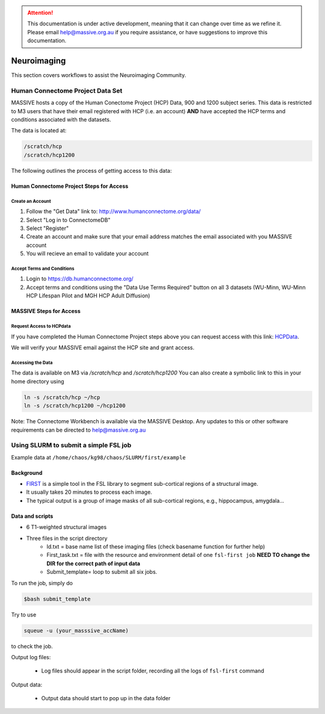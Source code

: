 .. attention::
    This documentation is under active development, meaning that it can
    change over time as we refine it. Please email help@massive.org.au if
    you require assistance, or have suggestions to improve this documentation.


Neuroimaging
************

This section covers workflows to assist the Neuroimaging Community.

Human Connectome Project Data Set
=================================

MASSIVE hosts a copy of the Human Conectome Project (HCP) Data, 900 and 1200 
subject series. This data is restricted to M3 users that have their email 
registered with HCP (i.e. an account) **AND** have accepted the HCP terms and 
conditions associated with the datasets. 

The data is located at:

.. code-block:: bash

    /scratch/hcp
    /scratch/hcp1200

The following outlines the process of getting access to this data:

Human Connectome Project Steps for Access
-----------------------------------------

Create an Account
+++++++++++++++++
1. Follow the "Get Data" link to: http://www.humanconnectome.org/data/
#. Select "Log in to ConnectomeDB"
#. Select "Register"
#. Create an account and make sure that your email address matches the email associated with you MASSIVE account
#. You will recieve an email to validate your account

Accept Terms and Conditions
+++++++++++++++++++++++++++
1. Login to https://db.humanconnectome.org/
2. Accept terms and conditions using the "Data Use Terms Required" button on all 3 datasets (WU-Minn, WU-Minn HCP Lifespan Pilot and MGH HCP Adult Diffusion)

MASSIVE Steps for Access
------------------------

Request Access to HCPdata
+++++++++++++++++++++++++
If you have completed the Human Connectome Project steps above you can request 
access with this link: `HCPData <https://hpc.erc.monash.edu.au/karaage/software/7/>`_.

We will verify your MASSIVE email against the HCP site and grant access.

Accessing the Data
++++++++++++++++++
The data is available on M3 via `/scratch/hcp` and `/scratch/hcp1200`
You can also create a symbolic link to this in your home directory using

.. code-block:: bash 

    ln -s /scratch/hcp ~/hcp
    ln -s /scratch/hcp1200 ~/hcp1200
    
    
Note: The Connectome Workbench is available via the MASSIVE Desktop. Any updates
to this or other software requirements can be directed to help@massive.org.au

Using SLURM to submit a simple FSL job
======================================

Example data at ``/home/chaos/kg98/chaos/SLURM/first/example``

Background
----------
* `FIRST <https://fsl.fmrib.ox.ac.uk/fsl/fslwiki/FIRST/UserGuide>`_ is a simple tool in the FSL library to segment sub-cortical regions of a structural image.
* It usually takes 20 minutes to process each image.
* The typical output is a group of image masks of all sub-cortical regions, e.g., hippocampus, amygdala…


.. image:: fsl/image2.png

Data and scripts
----------------

* 6 T1-weighted structural images

  .. image:: fsl/image4.png

* Three files in the script directory
   * Id.txt = base name list of these imaging files (check basename function for further help)
   * First_task.txt = file with the resource and environment detail of one ``fsl-first job`` **NEED TO change the DIR for the correct path of input data**
   * Submit_template= loop to submit all six jobs.

To run the job, simply do

.. code-block:: bash

  $bash submit_template


.. image:: fsl/image3.png

Try to use

.. code-block:: bash

  squeue -u (your_masssive_accName) 
  
to check the job.

.. image:: fsl/image6.png

Output log files:

 * Log files should appear in the script folder, recording all the logs of ``fsl-first`` command

.. image:: fsl/image5.png
 
Output data:

 * Output data should start to pop up in the data folder

.. image:: fsl/image1.png
